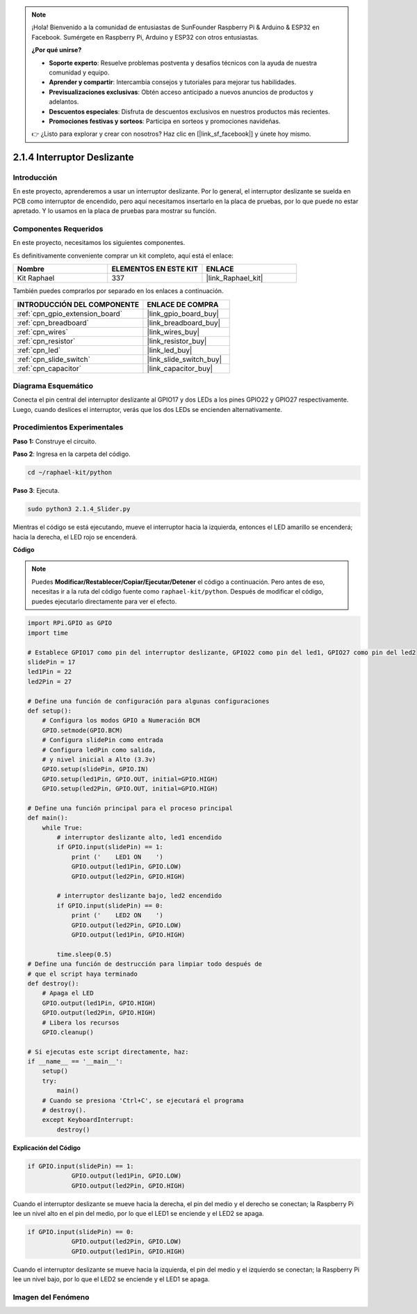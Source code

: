 .. note::

    ¡Hola! Bienvenido a la comunidad de entusiastas de SunFounder Raspberry Pi & Arduino & ESP32 en Facebook. Sumérgete en Raspberry Pi, Arduino y ESP32 con otros entusiastas.

    **¿Por qué unirse?**

    - **Soporte experto**: Resuelve problemas postventa y desafíos técnicos con la ayuda de nuestra comunidad y equipo.
    - **Aprender y compartir**: Intercambia consejos y tutoriales para mejorar tus habilidades.
    - **Previsualizaciones exclusivas**: Obtén acceso anticipado a nuevos anuncios de productos y adelantos.
    - **Descuentos especiales**: Disfruta de descuentos exclusivos en nuestros productos más recientes.
    - **Promociones festivas y sorteos**: Participa en sorteos y promociones navideñas.

    👉 ¿Listo para explorar y crear con nosotros? Haz clic en [|link_sf_facebook|] y únete hoy mismo.

.. _2.1.4_py:

2.1.4 Interruptor Deslizante
===============================

Introducción
----------------

En este proyecto, aprenderemos a usar un interruptor deslizante. 
Por lo general, el interruptor deslizante se suelda en PCB como 
interruptor de encendido, pero aquí necesitamos insertarlo en la 
placa de pruebas, por lo que puede no estar apretado. Y lo usamos 
en la placa de pruebas para mostrar su función.

Componentes Requeridos
---------------------------------

En este proyecto, necesitamos los siguientes componentes.

.. image:: ../img/list_2.1.2_slide_switch.png

Es definitivamente conveniente comprar un kit completo, aquí está el enlace:

.. list-table::
    :widths: 20 20 20
    :header-rows: 1

    *   - Nombre	
        - ELEMENTOS EN ESTE KIT
        - ENLACE
    *   - Kit Raphael
        - 337
        - |link_Raphael_kit|

También puedes comprarlos por separado en los enlaces a continuación.

.. list-table::
    :widths: 30 20
    :header-rows: 1

    *   - INTRODUCCIÓN DEL COMPONENTE
        - ENLACE DE COMPRA

    *   - :ref:`cpn_gpio_extension_board`
        - |link_gpio_board_buy|
    *   - :ref:`cpn_breadboard`
        - |link_breadboard_buy|
    *   - :ref:`cpn_wires`
        - |link_wires_buy|
    *   - :ref:`cpn_resistor`
        - |link_resistor_buy|
    *   - :ref:`cpn_led`
        - |link_led_buy|
    *   - :ref:`cpn_slide_switch`
        - |link_slide_switch_buy|
    *   - :ref:`cpn_capacitor`
        - |link_capacitor_buy|

Diagrama Esquemático
------------------------

Conecta el pin central del interruptor deslizante al GPIO17 y 
dos LEDs a los pines GPIO22 y GPIO27 respectivamente. Luego, 
cuando deslices el interruptor, verás que los dos LEDs se encienden alternativamente.

.. image:: ../img/image305.png


.. image:: ../img/image306.png


Procedimientos Experimentales
---------------------------------

**Paso 1:** Construye el circuito.

.. image:: ../img/image161.png

**Paso 2**: Ingresa en la carpeta del código.

.. raw:: html

   <run></run>

.. code-block::

    cd ~/raphael-kit/python

**Paso 3**: Ejecuta.

.. raw:: html

   <run></run>

.. code-block::

    sudo python3 2.1.4_Slider.py

Mientras el código se está ejecutando, mueve el interruptor hacia la izquierda, entonces
el LED amarillo se encenderá; hacia la derecha, el LED rojo se encenderá.

**Código**

.. note::

    Puedes **Modificar/Restablecer/Copiar/Ejecutar/Detener** el código a continuación. Pero antes de eso, necesitas ir a la ruta del código fuente como ``raphael-kit/python``. Después de modificar el código, puedes ejecutarlo directamente para ver el efecto.


.. raw:: html

    <run></run>

.. code-block:: python

    import RPi.GPIO as GPIO
    import time

    # Establece GPIO17 como pin del interruptor deslizante, GPIO22 como pin del led1, GPIO27 como pin del led2
    slidePin = 17
    led1Pin = 22
    led2Pin = 27

    # Define una función de configuración para algunas configuraciones
    def setup():
        # Configura los modos GPIO a Numeración BCM
        GPIO.setmode(GPIO.BCM)
        # Configura slidePin como entrada
        # Configura ledPin como salida,
        # y nivel inicial a Alto (3.3v)
        GPIO.setup(slidePin, GPIO.IN)
        GPIO.setup(led1Pin, GPIO.OUT, initial=GPIO.HIGH)
        GPIO.setup(led2Pin, GPIO.OUT, initial=GPIO.HIGH)

    # Define una función principal para el proceso principal
    def main():
        while True:
            # interruptor deslizante alto, led1 encendido
            if GPIO.input(slidePin) == 1:
                print ('    LED1 ON    ')
                GPIO.output(led1Pin, GPIO.LOW)
                GPIO.output(led2Pin, GPIO.HIGH)

            # interruptor deslizante bajo, led2 encendido
            if GPIO.input(slidePin) == 0:
                print ('    LED2 ON    ')
                GPIO.output(led2Pin, GPIO.LOW)
                GPIO.output(led1Pin, GPIO.HIGH)

            time.sleep(0.5)
    # Define una función de destrucción para limpiar todo después de
    # que el script haya terminado
    def destroy():
        # Apaga el LED
        GPIO.output(led1Pin, GPIO.HIGH)
        GPIO.output(led2Pin, GPIO.HIGH)
        # Libera los recursos
        GPIO.cleanup()                    

    # Si ejecutas este script directamente, haz:
    if __name__ == '__main__':
        setup()
        try:
            main()
        # Cuando se presiona 'Ctrl+C', se ejecutará el programa
        # destroy().
        except KeyboardInterrupt:
            destroy()   

**Explicación del Código**

.. code-block:: python

    if GPIO.input(slidePin) == 1:
                GPIO.output(led1Pin, GPIO.LOW)
                GPIO.output(led2Pin, GPIO.HIGH)

Cuando el interruptor deslizante se mueve hacia la derecha, 
el pin del medio y el derecho se conectan; la Raspberry Pi 
lee un nivel alto en el pin del medio, por lo que el LED1 
se enciende y el LED2 se apaga.

.. code-block:: python

    if GPIO.input(slidePin) == 0:
                GPIO.output(led2Pin, GPIO.LOW)
                GPIO.output(led1Pin, GPIO.HIGH)

Cuando el interruptor deslizante se mueve hacia la izquierda, el 
pin del medio y el izquierdo se conectan; la Raspberry Pi lee un 
nivel bajo, por lo que el LED2 se enciende y el LED1 se apaga.

Imagen del Fenómeno
------------------------

.. image:: ../img/image162.jpeg


